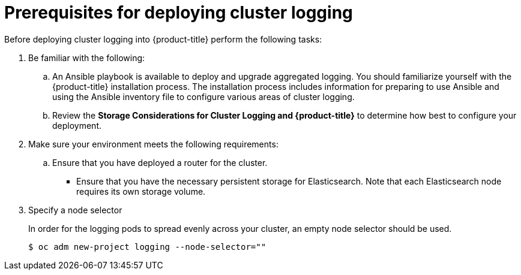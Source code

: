 // Module included in the following assemblies:
//
// * logging/efk-logging-deploy.adoc

[id='efk-logging-deploy-pre_{context}']
= Prerequisites for deploying cluster logging

Before deploying cluster logging into {product-title} perform the following tasks:

[procedure]

. Be familiar with the following:
+
.. An Ansible playbook is available to deploy and upgrade aggregated logging. You
should familiarize yourself with the {product-title} installation process. The installation process
includes information for preparing to use Ansible and using the Ansible inventory file to configure
various areas of cluster logging.
+
.. Review the *Storage Considerations for Cluster Logging and {product-title}* to determine how best to configure your deployment.

. Make sure your environment meets the following requirements:
+
.. Ensure that you have deployed a router for the cluster.
+
** Ensure that you have the necessary persistent storage for Elasticsearch. Note that each Elasticsearch node
requires its own storage volume. 

. Specify a node selector
+
In order for the logging pods to spread evenly across your cluster, an empty
node selector should be used.
+
----
$ oc adm new-project logging --node-selector=""
----
